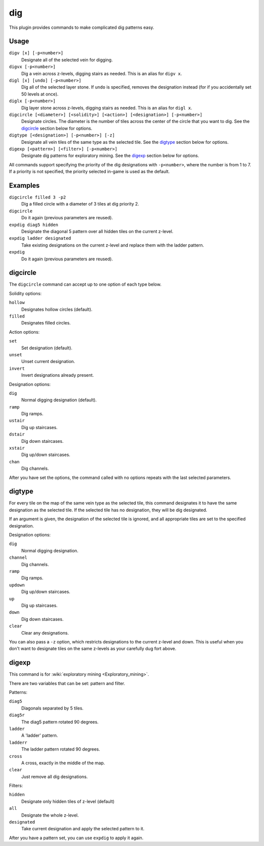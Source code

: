 .. _digv:
.. _digtype:

dig
===

.. dfhack-tool::
    :summary: Provides commands for designating tiles for digging.
    :tags: untested fort design productivity map
    :no-command:

.. dfhack-command:: digv
    :summary: Designate all of the selected vein for digging.

.. dfhack-command:: digvx
    :summary: Dig a vein across z-levels, digging stairs as needed.

.. dfhack-command:: digl
    :summary: Dig all of the selected layer stone.

.. dfhack-command:: diglx
    :summary: Dig layer stone across z-levels, digging stairs as needed.

.. dfhack-command:: digcircle
    :summary: Designate circles.

.. dfhack-command:: digtype
    :summary: Designate all vein tiles of the same type as the selected tile.

.. dfhack-command:: digexp
    :summary: Designate dig patterns for exploratory mining.

This plugin provides commands to make complicated dig patterns easy.

Usage
-----

``digv [x] [-p<number>]``
    Designate all of the selected vein for digging.
``digvx [-p<number>]``
    Dig a vein across z-levels, digging stairs as needed. This is an alias for
    ``digv x``.
``digl [x] [undo] [-p<number>]``
    Dig all of the selected layer stone. If ``undo`` is specified, removes the
    designation instead (for if you accidentally set 50 levels at once).
``diglx [-p<number>]``
    Dig layer stone across z-levels, digging stairs as needed. This is an alias
    for ``digl x``.
``digcircle [<diameter>] [<solidity>] [<action>] [<designation>] [-p<number>]``
    Designate circles. The diameter is the number of tiles across the center of
    the circle that you want to dig. See the `digcircle`_ section below for
    options.
``digtype [<designation>] [-p<number>] [-z]``
    Designate all vein tiles of the same type as the selected tile. See the
    `digtype`_ section below for options.
``digexp [<pattern>] [<filter>] [-p<number>]``
    Designate dig patterns for exploratory mining. See the `digexp`_ section
    below for options.

All commands support specifying the priority of the dig designations with
``-p<number>``, where the number is from 1 to 7. If a priority is not specified,
the priority selected in-game is used as the default.

Examples
--------

``digcircle filled 3 -p2``
    Dig a filled circle with a diameter of 3 tiles at dig priority 2.
``digcircle``
    Do it again (previous parameters are reused).
``expdig diag5 hidden``
    Designate the diagonal 5 pattern over all hidden tiles on the current
    z-level.
``expdig ladder designated``
    Take existing designations on the current z-level and replace them with the
    ladder pattern.
``expdig``
    Do it again (previous parameters are reused).

digcircle
---------

The ``digcircle`` command can accept up to one option of each type below.

Solidity options:

``hollow``
    Designates hollow circles (default).
``filled``
    Designates filled circles.

Action options:

``set``
    Set designation (default).
``unset``
    Unset current designation.
``invert``
    Invert designations already present.

Designation options:

``dig``
    Normal digging designation (default).
``ramp``
    Dig ramps.
``ustair``
    Dig up staircases.
``dstair``
    Dig down staircases.
``xstair``
    Dig up/down staircases.
``chan``
    Dig channels.

After you have set the options, the command called with no options repeats with
the last selected parameters.

digtype
-------

For every tile on the map of the same vein type as the selected tile, this
command designates it to have the same designation as the selected tile. If the
selected tile has no designation, they will be dig designated.

If an argument is given, the designation of the selected tile is ignored, and
all appropriate tiles are set to the specified designation.

Designation options:

``dig``
    Normal digging designation.
``channel``
    Dig channels.
``ramp``
    Dig ramps.
``updown``
    Dig up/down staircases.
``up``
    Dig up staircases.
``down``
    Dig down staircases.
``clear``
    Clear any designations.

You can also pass a ``-z`` option, which restricts designations to the current
z-level and down. This is useful when you don't want to designate tiles on the
same z-levels as your carefully dug fort above.

digexp
------

This command is for :wiki:`exploratory mining <Exploratory_mining>`.

There are two variables that can be set: pattern and filter.

Patterns:

``diag5``
    Diagonals separated by 5 tiles.
``diag5r``
    The diag5 pattern rotated 90 degrees.
``ladder``
    A 'ladder' pattern.
``ladderr``
    The ladder pattern rotated 90 degrees.
``cross``
    A cross, exactly in the middle of the map.
``clear``
    Just remove all dig designations.

Filters:

``hidden``
    Designate only hidden tiles of z-level (default)
``all``
    Designate the whole z-level.
``designated``
    Take current designation and apply the selected pattern to it.

After you have a pattern set, you can use ``expdig`` to apply it again.
